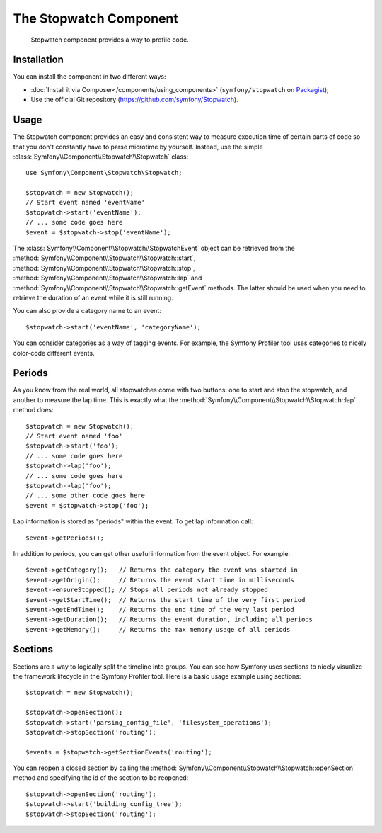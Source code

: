 .. index::
   single: Stopwatch
   single: Components; Stopwatch

The Stopwatch Component
=======================

    Stopwatch component provides a way to profile code.

Installation
------------

You can install the component in two different ways:

* :doc:`Install it via Composer</components/using_components>` (``symfony/stopwatch`` on `Packagist`_);
* Use the official Git repository (https://github.com/symfony/Stopwatch).

Usage
-----

The Stopwatch component provides an easy and consistent way to measure execution
time of certain parts of code so that you don't constantly have to parse
microtime by yourself. Instead, use the simple
:class:`Symfony\\Component\\Stopwatch\\Stopwatch` class::

    use Symfony\Component\Stopwatch\Stopwatch;

    $stopwatch = new Stopwatch();
    // Start event named 'eventName'
    $stopwatch->start('eventName');
    // ... some code goes here
    $event = $stopwatch->stop('eventName');

.. versionadded:: 2.5
    The ``getEvent()`` method was introduced in Symfony 2.5

The :class:`Symfony\\Component\\Stopwatch\\StopwatchEvent` object can be retrieved
from the  :method:`Symfony\\Component\\Stopwatch\\Stopwatch::start`, 
:method:`Symfony\\Component\\Stopwatch\\Stopwatch::stop`, 
:method:`Symfony\\Component\\Stopwatch\\Stopwatch::lap` and 
:method:`Symfony\\Component\\Stopwatch\\Stopwatch::getEvent` methods. 
The latter should be used when you need to retrieve the duration of an event
while it is still running.

You can also provide a category name to an event::

    $stopwatch->start('eventName', 'categoryName');

You can consider categories as a way of tagging events. For example, the
Symfony Profiler tool uses categories to nicely color-code different events.

Periods
-------

As you know from the real world, all stopwatches come with two buttons:
one to start and stop the stopwatch, and another to measure the lap time.
This is exactly what the :method:`Symfony\\Component\\Stopwatch\\Stopwatch::lap`
method does::

    $stopwatch = new Stopwatch();
    // Start event named 'foo'
    $stopwatch->start('foo');
    // ... some code goes here
    $stopwatch->lap('foo');
    // ... some code goes here
    $stopwatch->lap('foo');
    // ... some other code goes here
    $event = $stopwatch->stop('foo');

Lap information is stored as "periods" within the event. To get lap information
call::

    $event->getPeriods();

In addition to periods, you can get other useful information from the event object.
For example::

    $event->getCategory();   // Returns the category the event was started in
    $event->getOrigin();     // Returns the event start time in milliseconds
    $event->ensureStopped(); // Stops all periods not already stopped
    $event->getStartTime();  // Returns the start time of the very first period
    $event->getEndTime();    // Returns the end time of the very last period
    $event->getDuration();   // Returns the event duration, including all periods
    $event->getMemory();     // Returns the max memory usage of all periods

Sections
--------

Sections are a way to logically split the timeline into groups. You can see
how Symfony uses sections to nicely visualize the framework lifecycle in the
Symfony Profiler tool. Here is a basic usage example using sections::

    $stopwatch = new Stopwatch();

    $stopwatch->openSection();
    $stopwatch->start('parsing_config_file', 'filesystem_operations');
    $stopwatch->stopSection('routing');

    $events = $stopwatch->getSectionEvents('routing');

You can reopen a closed section by calling the :method:`Symfony\\Component\\Stopwatch\\Stopwatch::openSection`
method and specifying the id of the section to be reopened::

    $stopwatch->openSection('routing');
    $stopwatch->start('building_config_tree');
    $stopwatch->stopSection('routing');

.. _Packagist: https://packagist.org/packages/symfony/stopwatch
